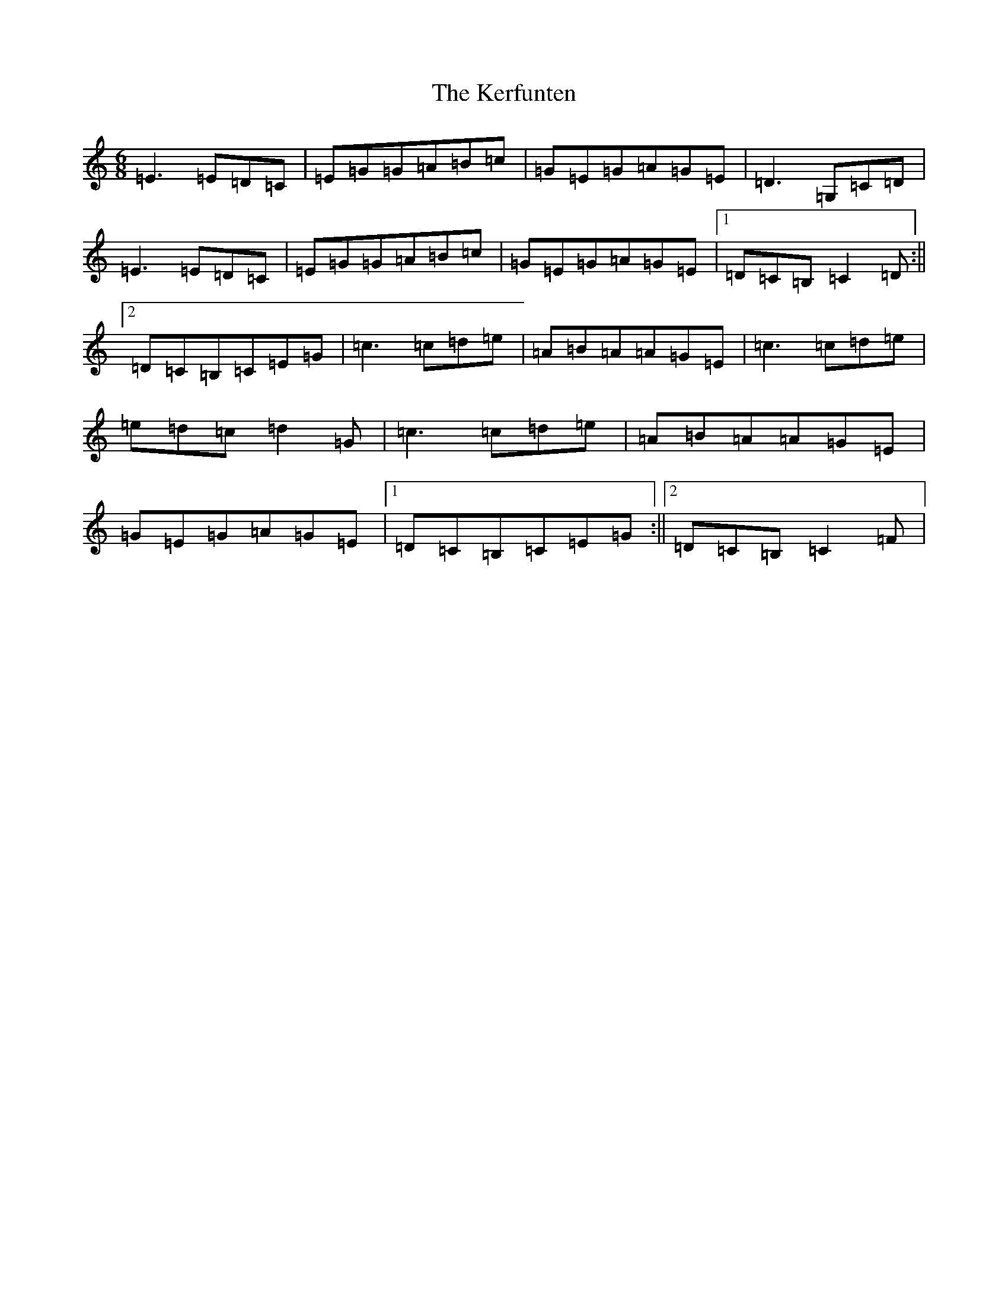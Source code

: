 X: 11273
T: Kerfunten, The
S: https://thesession.org/tunes/139#setting12760
Z: G Major
R: jig
M:6/8
L:1/8
K: C Major
=E3=E=D=C|=E=G=G=A=B=c|=G=E=G=A=G=E|=D3=G,=C=D|=E3=E=D=C|=E=G=G=A=B=c|=G=E=G=A=G=E|1=D=C=B,=C2=D:||2=D=C=B,=C=E=G|=c3=c=d=e|=A=B=A=A=G=E|=c3=c=d=e|=e=d=c=d2=G|=c3=c=d=e|=A=B=A=A=G=E|=G=E=G=A=G=E|1=D=C=B,=C=E=G:||2=D=C=B,=C2=F|